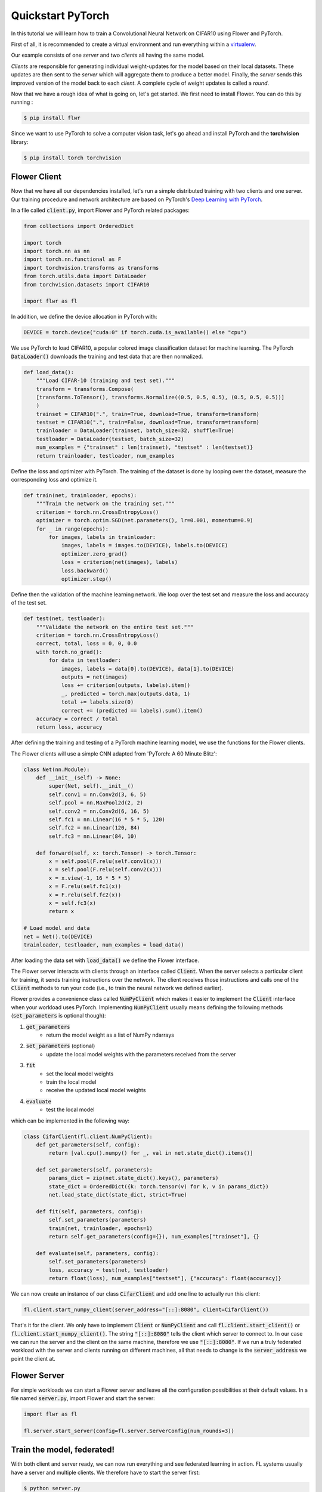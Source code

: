 .. _quickstart-pytorch:


Quickstart PyTorch
==================

In this tutorial we will learn how to train a Convolutional Neural Network on CIFAR10 using Flower and PyTorch. 

First of all, it is recommended to create a virtual environment and run everything within a `virtualenv <https://flower.dev/docs/recommended-env-setup.html>`_. 

Our example consists of one *server* and two *clients* all having the same model. 

*Clients* are responsible for generating individual weight-updates for the model based on their local datasets. 
These updates are then sent to the *server* which will aggregate them to produce a better model. Finally, the *server* sends this improved version of the model back to each *client*.
A complete cycle of weight updates is called a *round*.

Now that we have a rough idea of what is going on, let's get started. We first need to install Flower. You can do this by running :

.. code-block:: shell

  $ pip install flwr

Since we want to use PyTorch to solve a computer vision task, let's go ahead and install PyTorch and the **torchvision** library: 

.. code-block:: shell

  $ pip install torch torchvision


Flower Client
-------------

Now that we have all our dependencies installed, let's run a simple distributed training with two clients and one server. Our training procedure and network architecture are based on PyTorch's `Deep Learning with PyTorch <https://pytorch.org/tutorials/beginner/blitz/cifar10_tutorial.html>`_. 

In a file called :code:`client.py`, import Flower and PyTorch related packages:

.. code-block:: python
      
    from collections import OrderedDict

    import torch
    import torch.nn as nn
    import torch.nn.functional as F
    import torchvision.transforms as transforms
    from torch.utils.data import DataLoader
    from torchvision.datasets import CIFAR10

    import flwr as fl

In addition, we define the device allocation in PyTorch with:

.. code-block:: python

    DEVICE = torch.device("cuda:0" if torch.cuda.is_available() else "cpu")

We use PyTorch to load CIFAR10, a popular colored image classification dataset for machine learning. The PyTorch :code:`DataLoader()` downloads the training and test data that are then normalized. 

.. code-block:: python

    def load_data():
        """Load CIFAR-10 (training and test set)."""
        transform = transforms.Compose(
        [transforms.ToTensor(), transforms.Normalize((0.5, 0.5, 0.5), (0.5, 0.5, 0.5))]
        )
        trainset = CIFAR10(".", train=True, download=True, transform=transform)
        testset = CIFAR10(".", train=False, download=True, transform=transform)
        trainloader = DataLoader(trainset, batch_size=32, shuffle=True)
        testloader = DataLoader(testset, batch_size=32)
        num_examples = {"trainset" : len(trainset), "testset" : len(testset)}
        return trainloader, testloader, num_examples

Define the loss and optimizer with PyTorch. The training of the dataset is done by looping over the dataset, measure the corresponding loss and optimize it. 

.. code-block:: python

    def train(net, trainloader, epochs):
        """Train the network on the training set."""
        criterion = torch.nn.CrossEntropyLoss()
        optimizer = torch.optim.SGD(net.parameters(), lr=0.001, momentum=0.9)
        for _ in range(epochs):
            for images, labels in trainloader:
                images, labels = images.to(DEVICE), labels.to(DEVICE)
                optimizer.zero_grad()
                loss = criterion(net(images), labels)
                loss.backward()
                optimizer.step()

Define then the validation of the  machine learning network. We loop over the test set and measure the loss and accuracy of the test set. 

.. code-block:: python

    def test(net, testloader):
        """Validate the network on the entire test set."""
        criterion = torch.nn.CrossEntropyLoss()
        correct, total, loss = 0, 0, 0.0
        with torch.no_grad():
            for data in testloader:
                images, labels = data[0].to(DEVICE), data[1].to(DEVICE)
                outputs = net(images)
                loss += criterion(outputs, labels).item()
                _, predicted = torch.max(outputs.data, 1)
                total += labels.size(0)
                correct += (predicted == labels).sum().item()
        accuracy = correct / total
        return loss, accuracy

After defining the training and testing of a PyTorch machine learning model, we use the functions for the Flower clients.

The Flower clients will use a simple CNN adapted from 'PyTorch: A 60 Minute Blitz':

.. code-block:: python

    class Net(nn.Module):
        def __init__(self) -> None:
            super(Net, self).__init__()
            self.conv1 = nn.Conv2d(3, 6, 5)
            self.pool = nn.MaxPool2d(2, 2)
            self.conv2 = nn.Conv2d(6, 16, 5)
            self.fc1 = nn.Linear(16 * 5 * 5, 120)
            self.fc2 = nn.Linear(120, 84)
            self.fc3 = nn.Linear(84, 10)

        def forward(self, x: torch.Tensor) -> torch.Tensor:
            x = self.pool(F.relu(self.conv1(x)))
            x = self.pool(F.relu(self.conv2(x)))
            x = x.view(-1, 16 * 5 * 5)
            x = F.relu(self.fc1(x))
            x = F.relu(self.fc2(x))
            x = self.fc3(x)
            return x

    # Load model and data
    net = Net().to(DEVICE)
    trainloader, testloader, num_examples = load_data()

After loading the data set with :code:`load_data()` we define the Flower interface. 

The Flower server interacts with clients through an interface called
:code:`Client`. When the server selects a particular client for training, it
sends training instructions over the network. The client receives those
instructions and calls one of the :code:`Client` methods to run your code
(i.e., to train the neural network we defined earlier).

Flower provides a convenience class called :code:`NumPyClient` which makes it
easier to implement the :code:`Client` interface when your workload uses PyTorch.
Implementing :code:`NumPyClient` usually means defining the following methods
(:code:`set_parameters` is optional though):

#. :code:`get_parameters`
    * return the model weight as a list of NumPy ndarrays
#. :code:`set_parameters` (optional)
    * update the local model weights with the parameters received from the server
#. :code:`fit`
    * set the local model weights
    * train the local model
    * receive the updated local model weights
#. :code:`evaluate`
    * test the local model

which can be implemented in the following way:

.. code-block:: python

    class CifarClient(fl.client.NumPyClient):
        def get_parameters(self, config):
            return [val.cpu().numpy() for _, val in net.state_dict().items()]

        def set_parameters(self, parameters):
            params_dict = zip(net.state_dict().keys(), parameters)
            state_dict = OrderedDict({k: torch.tensor(v) for k, v in params_dict})
            net.load_state_dict(state_dict, strict=True)

        def fit(self, parameters, config):
            self.set_parameters(parameters)
            train(net, trainloader, epochs=1)
            return self.get_parameters(config={}), num_examples["trainset"], {}

        def evaluate(self, parameters, config):
            self.set_parameters(parameters)
            loss, accuracy = test(net, testloader)
            return float(loss), num_examples["testset"], {"accuracy": float(accuracy)}

We can now create an instance of our class :code:`CifarClient` and add one line
to actually run this client:

.. code-block:: python

     fl.client.start_numpy_client(server_address="[::]:8080", client=CifarClient())

That's it for the client. We only have to implement :code:`Client` or
:code:`NumPyClient` and call :code:`fl.client.start_client()` or :code:`fl.client.start_numpy_client()`. The string :code:`"[::]:8080"` tells the client which server to connect to. In our case we can run the server and the client on the same machine, therefore we use
:code:`"[::]:8080"`. If we run a truly federated workload with the server and
clients running on different machines, all that needs to change is the
:code:`server_address` we point the client at.

Flower Server
-------------

For simple workloads we can start a Flower server and leave all the
configuration possibilities at their default values. In a file named
:code:`server.py`, import Flower and start the server:

.. code-block:: python

    import flwr as fl

    fl.server.start_server(config=fl.server.ServerConfig(num_rounds=3))

Train the model, federated!
---------------------------

With both client and server ready, we can now run everything and see federated
learning in action. FL systems usually have a server and multiple clients. We
therefore have to start the server first:

.. code-block:: shell

    $ python server.py

Once the server is running we can start the clients in different terminals.
Open a new terminal and start the first client:

.. code-block:: shell

    $ python client.py

Open another terminal and start the second client:

.. code-block:: shell

    $ python client.py

Each client will have its own dataset.
You should now see how the training does in the very first terminal (the one that started the server):

.. code-block:: shell

    INFO flower 2021-02-25 14:00:27,227 | app.py:76 | Flower server running (insecure, 3 rounds)
    INFO flower 2021-02-25 14:00:27,227 | server.py:72 | Getting initial parameters
    INFO flower 2021-02-25 14:01:15,881 | server.py:74 | Evaluating initial parameters
    INFO flower 2021-02-25 14:01:15,881 | server.py:87 | [TIME] FL starting
    DEBUG flower 2021-02-25 14:01:41,310 | server.py:165 | fit_round: strategy sampled 2 clients (out of 2)
    DEBUG flower 2021-02-25 14:02:00,256 | server.py:177 | fit_round received 2 results and 0 failures
    DEBUG flower 2021-02-25 14:02:00,262 | server.py:139 | evaluate: strategy sampled 2 clients
    DEBUG flower 2021-02-25 14:02:03,047 | server.py:149 | evaluate received 2 results and 0 failures
    DEBUG flower 2021-02-25 14:02:03,049 | server.py:165 | fit_round: strategy sampled 2 clients (out of 2)
    DEBUG flower 2021-02-25 14:02:23,908 | server.py:177 | fit_round received 2 results and 0 failures
    DEBUG flower 2021-02-25 14:02:23,915 | server.py:139 | evaluate: strategy sampled 2 clients
    DEBUG flower 2021-02-25 14:02:27,120 | server.py:149 | evaluate received 2 results and 0 failures
    DEBUG flower 2021-02-25 14:02:27,122 | server.py:165 | fit_round: strategy sampled 2 clients (out of 2)
    DEBUG flower 2021-02-25 14:03:04,660 | server.py:177 | fit_round received 2 results and 0 failures
    DEBUG flower 2021-02-25 14:03:04,671 | server.py:139 | evaluate: strategy sampled 2 clients
    DEBUG flower 2021-02-25 14:03:09,273 | server.py:149 | evaluate received 2 results and 0 failures
    INFO flower 2021-02-25 14:03:09,273 | server.py:122 | [TIME] FL finished in 113.39180790000046
    INFO flower 2021-02-25 14:03:09,274 | app.py:109 | app_fit: losses_distributed [(1, 650.9747924804688), (2, 526.2535400390625), (3, 473.76959228515625)]
    INFO flower 2021-02-25 14:03:09,274 | app.py:110 | app_fit: accuracies_distributed []
    INFO flower 2021-02-25 14:03:09,274 | app.py:111 | app_fit: losses_centralized []
    INFO flower 2021-02-25 14:03:09,274 | app.py:112 | app_fit: accuracies_centralized []
    DEBUG flower 2021-02-25 14:03:09,276 | server.py:139 | evaluate: strategy sampled 2 clients
    DEBUG flower 2021-02-25 14:03:11,852 | server.py:149 | evaluate received 2 results and 0 failures
    INFO flower 2021-02-25 14:03:11,852 | app.py:121 | app_evaluate: federated loss: 473.76959228515625
    INFO flower 2021-02-25 14:03:11,852 | app.py:122 | app_evaluate: results [('ipv6:[::1]:36602', EvaluateRes(loss=351.4906005859375, num_examples=10000, accuracy=0.0, metrics={'accuracy': 0.6067})), ('ipv6:[::1]:36604', EvaluateRes(loss=353.92742919921875, num_examples=10000, accuracy=0.0, metrics={'accuracy': 0.6005}))]
    INFO flower 2021-02-25 14:03:27,514 | app.py:127 | app_evaluate: failures []

Congratulations!
You've successfully built and run your first federated learning system.
The full `source code <https://github.com/adap/flower/blob/main/examples/quickstart-pytorch/client.py>`_ for this example can be found in :code:`examples/quickstart-pytorch`.
